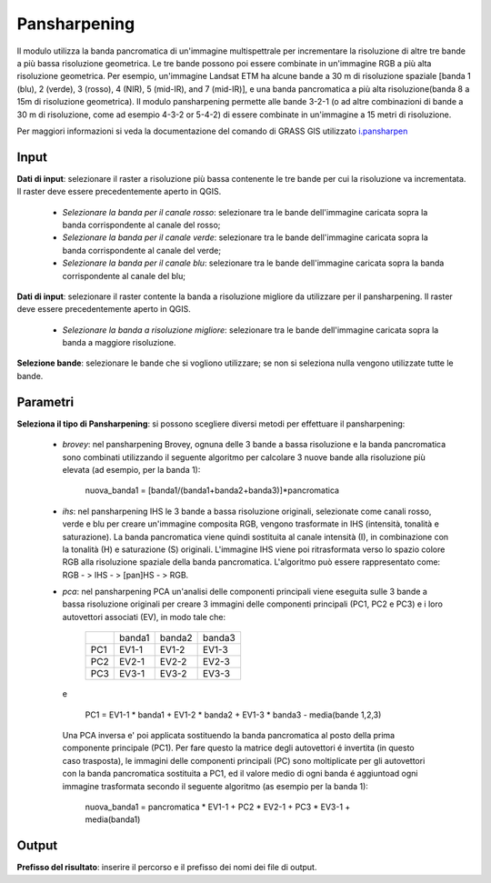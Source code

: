 Pansharpening
================================

Il modulo utilizza la banda pancromatica di un'immagine multispettrale per incrementare la risoluzione di altre tre bande a più bassa risoluzione geometrica. Le tre bande possono poi essere combinate in un'immagine RGB a più alta risoluzione geometrica. Per esempio, un'immagine Landsat ETM ha alcune bande a 30 m di risoluzione spaziale [banda 1 (blu), 2 (verde), 3 (rosso), 4 (NIR), 5 (mid-IR), and 7 (mid-IR)], e una banda pancromatica a più alta risoluzione(banda 8 a 15m di risoluzione geometrica). Il modulo pansharpening permette alle bande 3-2-1 (o ad altre combinazioni di bande a 30 m di risoluzione, come ad esempio 4-3-2 or 5-4-2) di essere combinate in un'immagine a 15 metri di risoluzione.

Per maggiori informazioni si veda la documentazione del comando di GRASS GIS utilizzato `i.pansharpen <http://grass.osgeo.org/grass70/manuals/i.pansharpen.html>`_

.. only:: latex

  .. image:: ../_static/tool_images/pansharpening.png

Input
------------

**Dati di input**: selezionare il raster a risoluzione più bassa contenente le tre bande per cui la risoluzione va incrementata. Il raster deve essere precedentemente aperto in QGIS.

  * *Selezionare la banda per il canale rosso*: selezionare tra le bande dell'immagine caricata sopra la banda corrispondente al canale del rosso;
  * *Selezionare la banda per il canale verde*: selezionare tra le bande dell'immagine caricata sopra la banda corrispondente al canale del verde;
  * *Selezionare la banda per il canale blu*: selezionare tra le bande dell'immagine caricata sopra la banda corrispondente al canale del blu;

**Dati di input**: selezionare il raster contente la banda a risoluzione migliore da utilizzare per il pansharpening. Il raster deve essere precedentemente aperto in QGIS.

  * *Selezionare la banda a risoluzione migliore*: selezionare tra le bande dell'immagine caricata sopra la banda a maggiore risoluzione.


**Selezione bande**: selezionare le bande che si vogliono utilizzare; se non si seleziona nulla vengono utilizzate tutte le bande.

Parametri
------------

**Seleziona il tipo di Pansharpening**: si possono scegliere diversi metodi per effettuare il pansharpening:

  * *brovey*: nel pansharpening Brovey, ognuna delle 3 bande a bassa risoluzione e la banda pancromatica sono combinati utilizzando il seguente algoritmo per calcolare 3 nuove bande alla risoluzione più elevata (ad esempio, per la banda 1):

	nuova_banda1 = [banda1/(banda1+banda2+banda3)]*pancromatica

  * *ihs*: nel pansharpening IHS le 3 bande a bassa risoluzione originali, selezionate come canali rosso, verde e blu per creare un'immagine composita RGB, vengono trasformate in IHS (intensità, tonalità e saturazione). La banda pancromatica viene quindi sostituita al canale intensità (I), in combinazione con la tonalità (H) e saturazione (S) originali. L'immagine IHS viene poi ritrasformata verso lo spazio colore RGB alla risoluzione spaziale della banda pancromatica. L'algoritmo può essere rappresentato come: RGB - > IHS - > [pan]HS - > RGB.

  * *pca*: nel pansharpening PCA un'analisi delle componenti principali viene eseguita sulle 3 bande a bassa risoluzione originali per creare 3 immagini delle componenti principali (PC1, PC2 e PC3) e i loro autovettori associati (EV), in modo tale che:

	+-------+----------+-----------+-----------+
	|       | banda1   | banda2    | banda3    |
	+-------+----------+-----------+-----------+
	| PC1   | EV1-1    | EV1-2     | EV1-3     |
	+-------+----------+-----------+-----------+
	| PC2   | EV2-1    | EV2-2     | EV2-3     |
	+-------+----------+-----------+-----------+
	| PC3   | EV3-1    | EV3-2     | EV3-3     |
	+-------+----------+-----------+-----------+

   e

    PC1 = EV1-1 * banda1 + EV1-2 * banda2 + EV1-3 * banda3 - media(bande 1,2,3)

   Una PCA inversa e' poi applicata sostituendo la banda pancromatica al posto della prima componente principale (PC1). Per fare questo la matrice degli autovettori é invertita (in questo caso trasposta), le immagini delle componenti principali (PC) sono moltiplicate per gli autovettori con la banda pancromatica sostituita a PC1, ed il valore medio di ogni banda é aggiuntoad ogni immagine trasformata secondo il seguente algoritmo (as esempio per la banda 1):

	nuova_banda1 = pancromatica * EV1-1 + PC2 * EV2-1 + PC3 * EV3-1 + media(banda1)



Output
------------

**Prefisso del risultato**: inserire il percorso e il prefisso dei nomi dei file di output.

.. only:: latex

  .. raw:: latex

    \newpage % hard pagebreak at exactly this position

